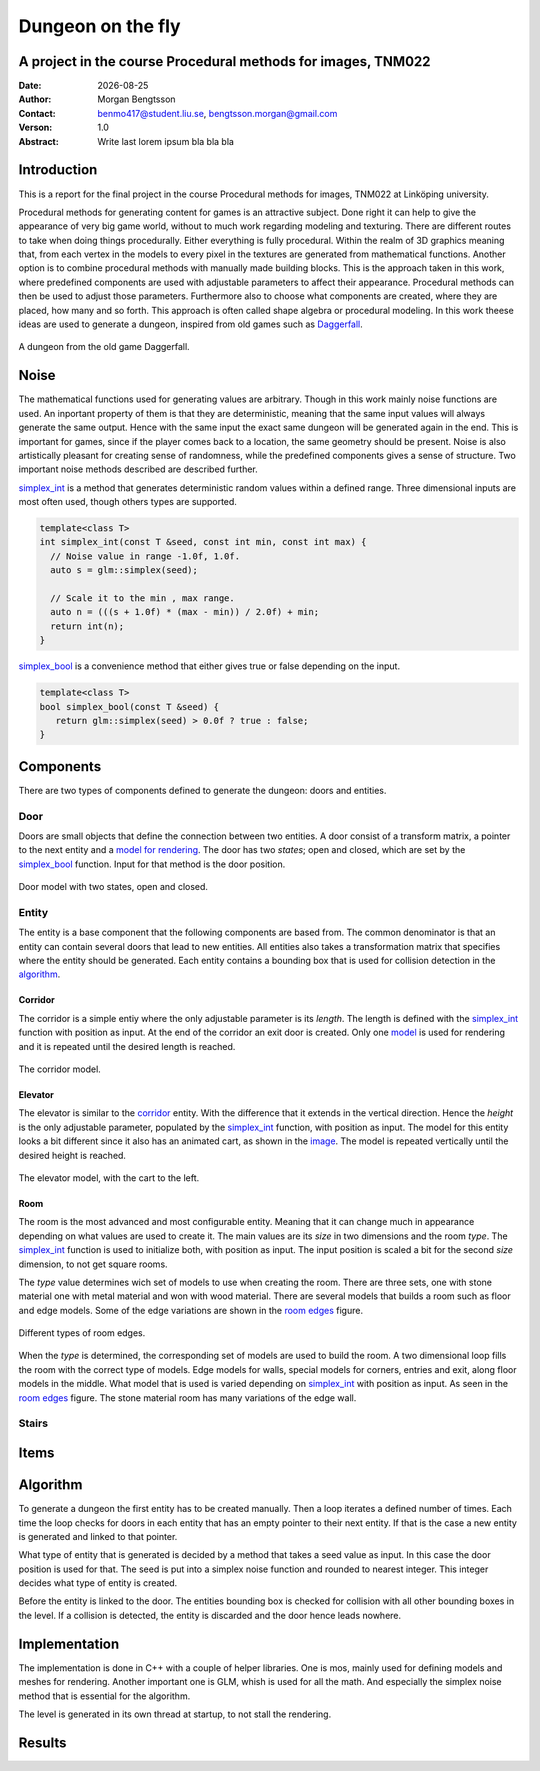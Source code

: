 ==================
Dungeon on the fly
==================

A project in the course Procedural methods for images, TNM022
-------------------------------------------------------------

:Date: |date|
:Author: Morgan Bengtsson
:Contact: benmo417@student.liu.se, bengtsson.morgan@gmail.com
:Verson: 1.0
:Abstract: Write last lorem ipsum bla bla bla

.. |date| date::

Introduction
------------

This is a report for the final project in the course Procedural methods for images, TNM022 at Linköping university. 

Procedural methods for generating content for games is an attractive subject. Done right it can help to give the appearance of very big game world, without to much work regarding modeling and texturing. There are different routes to take when doing things procedurally. Either everything is fully procedural. Within the realm of 3D graphics meaning that, from each vertex in the models to every pixel in the textures are generated from mathematical functions. Another option is to combine procedural methods with manually made building blocks. This is the approach taken in this work, where predefined components are used with adjustable parameters to affect their appearance. Procedural methods can then be used to adjust those parameters. Furthermore also to choose what components are created, where they are placed, how many and so forth. This approach is often called shape algebra or procedural modeling. In this work theese ideas are used to generate a dungeon, inspired from old games such as Daggerfall_.

.. figure:: daggerfall.jpg
   :width: 70%   
   :align: center
   :name: daggerfall
   
   A dungeon from the old game Daggerfall.


Noise
-----
The mathematical functions used for generating values are arbitrary. Though in this work mainly noise functions are used. An inportant property of them is that they are deterministic, meaning that the same input values will always generate the same output. Hence with the same input the exact same dungeon will be generated again in the end. This is important for games, since if the player comes back to a location, the same geometry should be present. Noise is also artistically pleasant for creating sense of randomness, while the predefined components gives a sense of structure. Two important noise methods described are described further.

simplex_int_ is a method that generates deterministic random values within a defined range. Three dimensional inputs are most often used, though others types are supported.

.. code:: c++
   :name: simplex_int
   
   template<class T>
   int simplex_int(const T &seed, const int min, const int max) {
     // Noise value in range -1.0f, 1.0f.
     auto s = glm::simplex(seed);

     // Scale it to the min , max range.
     auto n = (((s + 1.0f) * (max - min)) / 2.0f) + min;
     return int(n);
   }

simplex_bool_ is a convenience method that either gives true or false depending on the input.

.. code:: c++
   :name: simplex_bool
   
   template<class T>
   bool simplex_bool(const T &seed) {
      return glm::simplex(seed) > 0.0f ? true : false;
   }


Components
----------
There are two types of components defined to generate the dungeon: doors and entities. 

----
Door
----

Doors are small objects that define the connection between two entities. A door consist of a transform matrix, a pointer to the next entity and a `model for rendering`__. The door has two *states*; open and closed, which are set by the simplex_bool_ function. Input for that method is the door position.

__ door_model_

.. figure:: doors.png
   :width: 70%   
   :align: center
   :name: door_model
   
   Door model with two states, open and closed.

------
Entity
------

The entity is a base component that the following components are based from. The
common denominator is that an entity can contain several doors that lead to new entities. All entities also takes a transformation matrix that specifies where the entity should be generated. Each entity contains a bounding box that is used for collision detection in the `algorithm`_.

Corridor
========

The corridor is a simple entiy where the only adjustable parameter is its *length*. The length is defined with the simplex_int_ function with position as input. At the end of the corridor an exit door is created. Only one `model`__ is used for rendering and it is repeated until the desired length is reached. 

__ corridor_model_

.. figure:: corridor.png
   :width: 70%   
   :align: center
   :name: corridor_model
   
   The corridor model.

Elevator
========

The elevator is similar to the corridor_ entity. With the difference that it extends in the vertical direction. Hence the *height* is the only adjustable parameter, populated by the simplex_int_ function, with position as input. The model for this entity looks a bit different since it also has an animated cart, as shown in the `image`__. The model is repeated vertically until the desired height is reached.

__ elevator_model_

.. figure:: elevator.png
   :width: 70%
   :align: center
   :name: elevator_model
   
   The elevator model, with the cart to the left.

Room
====

The room is the most advanced and most configurable entity. Meaning that it can change much in appearance depending on what values are used to create it. The main values are its *size* in two dimensions and the room *type*. The simplex_int_ function is used to initialize both, with position as input. The input position is scaled a bit for the second *size* dimension, to not get square rooms. 

The *type* value determines wich set of models to use when creating the room. There are three sets, one with stone material one with metal material and won with wood material. There are several models that builds a room such as floor and edge models. Some of the edge variations are shown in the `room edges`_ figure.

.. figure:: room_edges.png
   :width: 70 %
   :align: center
   :name: room edges
   
   Different types of room edges.

When the *type* is determined, the corresponding set of models are used to build the room. A two dimensional loop fills the room with the correct type of models. Edge models for walls, special models for corners, entries and exit, along floor models in the middle. What model that is used is varied depending on simplex_int_ with position as input. As seen in the `room edges`_ figure. The stone material room has many variations of the edge wall. 


------
Stairs
------

Items
-----


Algorithm
---------

To generate a dungeon the first entity has to be created manually. Then a loop iterates a defined number of times. Each time the loop checks for doors in each entity that has an empty pointer to their next entity. If that is the case a new entity is generated and linked to that pointer. 

What type of entity that is generated is decided by a method that takes a seed value as input. In this case the door position is used for that. The seed is put into a simplex noise function and rounded to nearest integer. This integer decides what type of entity is created. 

Before the entity is linked to the door. The entities bounding box is checked for collision with all other bounding boxes in the level. If a collision is detected, the entity is discarded and the door hence leads nowhere. 



Implementation
--------------

The implementation is done in C++ with a couple of helper libraries. One is mos, mainly used for defining models and meshes for rendering. Another important one is GLM, whish is used for all the math. And especially the simplex noise method that is essential for the algorithm.

The level is generated in its own thread at startup, to not stall the rendering.


Results
-------



